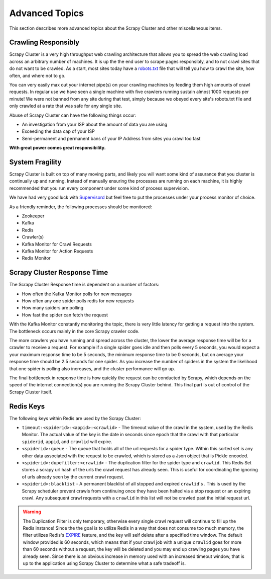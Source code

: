 Advanced Topics
===============

This section describes more advanced topics about the Scrapy Cluster and other miscellaneous items.

Crawling Responsibly
--------------------

Scrapy Cluster is a very high throughput web crawling architecture that allows you to spread the web crawling load across an arbitrary number of machines. It is up the the end user to scrape pages responsibly, and to not crawl sites that do not want to be crawled. As a start, most sites today have a `robots.txt <http://www.robotstxt.org/robotstxt.html>`_ file that will tell you how to crawl the site, how often, and where not to go.

You can very easily max out your internet pipe(s) on your crawling machines by feeding them high amounts of crawl requests. In regular use we have seen a single machine with five crawlers running sustain almost 1000 requests per minute! We were not banned from any site during that test, simply because we obeyed every site's robots.txt file and only crawled at a rate that was safe for any single site.

Abuse of Scrapy Cluster can have the following things occur:

- An investigation from your ISP about the amount of data you are using

- Exceeding the data cap of your ISP

- Semi-permanent and permanent bans of your IP Address from sites you crawl too fast

**With great power comes great responsibility.**

System Fragility
----------------

Scrapy Cluster is built on top of many moving parts, and likely you will want some kind of assurance that you cluster is continually up and running. Instead of manually ensuring the processes are running on each machine, it is highly recommended that you run every component under some kind of process supervision.

We have had very good luck with `Supervisord <http://supervisord.org/>`_ but feel free to put the processes under your process monitor of choice.

As a friendly reminder, the following processes should be monitored:

- Zookeeper

- Kafka

- Redis

- Crawler(s)

- Kafka Monitor for Crawl Requests

- Kafka Monitor for Action Requests

- Redis Monitor

Scrapy Cluster Response Time
----------------------------

The Scrapy Cluster Response time is dependent on a number of factors:

- How often the Kafka Monitor polls for new messages

- How often any one spider polls redis for new requests

- How many spiders are polling

- How fast the spider can fetch the request


With the Kafka Monitor constantly monitoring the topic, there is very little latency for getting a request into the system. The bottleneck occurs mainly in the core Scrapy crawler code.

The more crawlers you have running and spread across the cluster, the lower the average response time will be for a crawler to receive a request. For example if a single spider goes idle and then polls every 5 seconds, you would expect a your maximum response time to be 5 seconds, the minimum response time to be 0 seconds, but on average your response time should be 2.5 seconds for one spider. As you increase the number of spiders in the system the likelihood that one spider is polling also increases, and the cluster performance will go up.

The final bottleneck in response time is how quickly the request can be conducted by Scrapy, which depends on the speed of the internet connection(s) you are running the Scrapy Cluster behind. This final part is out of control of the Scrapy Cluster itself.

Redis Keys
----------

The following keys within Redis are used by the Scrapy Cluster:

- ``timeout:<spiderid>:<appid>:<crawlid>`` - The timeout value of the crawl in the system, used by the Redis Monitor. The actual value of the key is the date in seconds since epoch that the crawl with that particular ``spiderid``, ``appid``, and ``crawlid`` will expire.

- ``<spiderid>:queue`` - The queue that holds all of the url requests for a spider type. Within this sorted set is any other data associated with the request to be crawled, which is stored as a Json object that is Pickle encoded.

- ``<spiderid>:dupefilter:<crawlid>`` - The duplication filter for the spider type and ``crawlid``. This Redis Set stores a scrapy url hash of the urls the crawl request has already seen. This is useful for coordinating the ignoring of urls already seen by the current crawl request.

- ``<spiderid>:blacklist`` - A permanent blacklist of all stopped and expired ``crawlid``'s . This is used by the Scrapy scheduler prevent crawls from continuing once they have been halted via a stop request or an expiring crawl. Any subsequent crawl requests with a ``crawlid`` in this list will not be crawled past the initial request url.

.. warning:: The Duplication Filter is only temporary, otherwise every single crawl request will continue to fill up the Redis instance! Since the the goal is to utilize Redis in a way that does not consume too much memory, the filter utilizes Redis's `EXPIRE <http://redis.io/commands/expire>`_ feature, and the key will self delete after a specified time window. The default window provided is 60 seconds, which means that if your crawl job with a unique ``crawlid`` goes for more than 60 seconds without a request, the key will be deleted and you may end up crawling pages you have already seen. Since there is an obvious increase in memory used with an increased timeout window, that is up to the application using Scrapy Cluster to determine what a safe tradeoff is.

